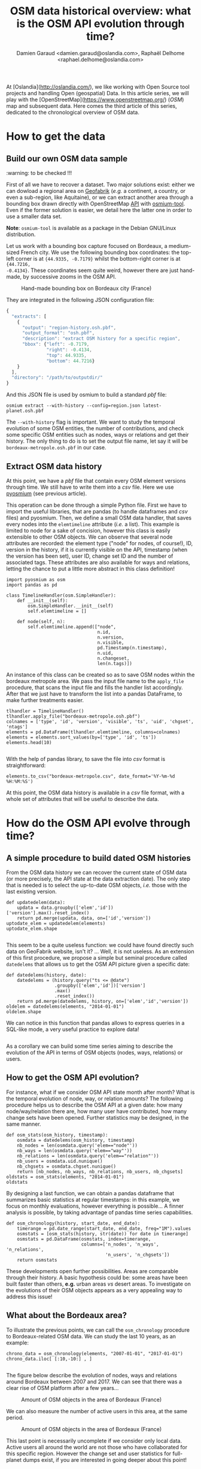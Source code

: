 #+TITLE: OSM data historical overview: what is the OSM API evolution through time?
#+AUTHOR: Damien Garaud <damien.garaud@oslandia.com>, Raphaël Delhome <raphael.delhome@oslandia.com>

# Common introduction for articles of the OSM-data-quality series
At [Oslandia](http://oslandia.com/), we like working with Open Source tool
projects and handling Open (geospatial) Data. In this article series, we will
play with the [OpenStreetMap](https://www.openstreetmap.org/) (/OSM/) map and
subsequent data. Here comes the third article of this series, dedicated to the
chronological overview of OSM data.

* How to get the data

** Build our own OSM data sample

:warning: to be checked !!!

First of all we have to recover a dataset. Two major solutions exist: either we
can dowload a regional area on [[http://download.geofabrik.de/][Geofabrik]] (/e.g./ a continent, a country, or
even a sub-region, like Aquitaine), or we can extract another area through a
bounding box drawn directly with OpenStreetMap [[https://www.openstreetmap.org/#map=10/45.0000/0.0000][API]] with [[http://osmcode.org/osmium-tool/][osmium-tool]]. Even if the
former solution is easier, we detail here the latter one in order to use a
smaller data set.

*Note*: =osmium-tool= is available as a package in the Debian GNU/Linux
distribution.

Let us work with a bounding box capture focused on Bordeaux, a medium-sized
French city. We use the following bounding box coordinates: the top-left corner
is at ={44.9335, -0.7179}= whilst the bottom-right corner is at ={44.7216,
-0.4134}=. These coordinates seem quite weird, however there are just
hand-made, by successive zooms in the OSM API.

#+CAPTION: Hand-made bounding box on Bordeaux city (France)
#+NAME: fig:osm-bb-example
[[./../figs/osm_boundingbox_example.png]]

They are integrated in the following JSON configuration file:

#+BEGIN_SRC js
  {
    "extracts": [
      {
        "output": "region-history.osh.pbf",
        "output_format": "osh.pbf",
        "description": "extract OSM history for a specific region",
        "bbox": {"left": -0.7179,
                 "right": -0.4134,
                 "top": 44.9335,
                 "bottom": 44.7216}
      }
    ],
    "directory": "/path/to/outputdir/"
  }
#+END_SRC

And this JSON file is used by osmium to build a standard /pbf/ file:

#+BEGIN_SRC shell
osmium extract --with-history --config=region.json latest-planet.osh.pbf
#+END_SRC

The =--with-history= flag is important. We want to study the temporal evolution
of some OSM entities, the number of contributions, and check some specific OSM
entities such as nodes, ways or relations and get their history. The only thing
to do is to set the output file name, let say it will be
=bordeaux-metropole.osh.pbf= in our case.

** Extract OSM data history

At this point, we have a /pbf/ file that contain every OSM element versions
through time. We still have to write them into a /csv/ file. Here we use
[[http://docs.osmcode.org/pyosmium/latest/index.html][pyosmium]] (see previous article).

This operation can be done through a simple Python file. First we have to
import the useful libraries, that are pandas (to handle dataframes and /csv/
files) and pyosmium. Then, we define a small OSM data handler, that saves every
nodes into the =elemtimeline= attribute (/i.e./ a list). This example is
limited to node for a sake of concision, however this class is easily
extensible to other OSM objects. We can observe that several node attributes
are recorded: the element type ("node" for nodes, of course!), ID, version in
the history, if it is currently visible on the API, timestamp (when the version
has been set), user ID, change set ID and the number of associated tags. These
attributes are also available for ways and relations, letting the chance to put
a little more abstract in this class definition!

#+BEGIN_SRC ipython :session osm :exports both                                   
  import pyosmium as osm
  import pandas as pd

  class TimelineHandler(osm.SimpleHandler):
      def __init__(self):
          osm.SimpleHandler.__init__(self)
          self.elemtimeline = []
      
      def node(self, n):
          self.elemtimeline.append(["node", 
                                    n.id, 
                                    n.version, 
                                    n.visible, 
                                    pd.Timestamp(n.timestamp), 
                                    n.uid, 
                                    n.changeset, 
                                    len(n.tags)])
#+END_SRC

An instance of this class can be created so as to save OSM nodes within the
bordeaux metropole area. We pass the input file name to the =apply_file=
procedure, that scans the input file and fills the handler list
accordingly. After that we just have to transform the list into a pandas
DataFrame, to make further treatments easier.

#+BEGIN_SRC ipython :session osm :exports both
  tlhandler = TimelineHandler()
  tlhandler.apply_file("bordeaux-metropole.osh.pbf")
  colnames = ['type', 'id', 'version', 'visible', 'ts', 'uid', 'chgset', 'ntags']
  elements = pd.DataFrame(tlhandler.elemtimeline, columns=colnames)
  elements = elements.sort_values(by=['type', 'id', 'ts'])
  elements.head(10)
#+END_SRC

#+RESULTS:
#+begin_example
#+end_example

With the help of pandas library, to save the file into /csv/ format is straightforward:
#+BEGIN_SRC ipython :session osm :exports both
  elements.to_csv("bordeaux-metropole.csv", date_format='%Y-%m-%d %H:%M:%S')
#+END_SRC

At this point, the OSM data history is available in a /csv/ file format, with a
whole set of attributes that will be useful to describe the data.

* How do the OSM API evolve through time?

** A simple procedure to build dated OSM histories

From the OSM data history we can recover the current state of OSM data (or more
precisely, the API state at the data extraction date). The only step that is
needed is to select the up-to-date OSM objects, /i.e./ those with the last
existing version.

#+BEGIN_SRC ipython :session osm :exports both
  def updatedelem(data):
      updata = data.groupby(['elem','id'])['version'].max().reset_index()
      return pd.merge(updata, data, on=['id','version'])
  uptodate_elem = updatedelem(elements)
  uptodate_elem.shape
#+END_SRC

#+RESULTS:
#+begin_example
#+end_example

This seem to be a quite useless function: we could have found directly such
data on GeoFabrik website, isn't it? ... Well, it is not useless. As an
extension of this first procedure, we propose a simple but seminal procedure
called =datedelems= that allows us to get the OSM API picture given a specific
date:

#+BEGIN_SRC ipython :session osm :exports both
  def datedelems(history, date):
      datedelems = (history.query("ts <= @date")
                    .groupby(['elem','id'])['version']
                    .max()
                    .reset_index())
      return pd.merge(datedelems, history, on=['elem','id','version'])
  oldelem = datedelems(elements, "2014-01-01")
  oldelem.shape
#+END_SRC

We can notice in this function that pandas allows to express queries in a
SQL-like mode, a very useful practice to explore data!

#+RESULTS:
#+begin_example
#+end_example

As a corollary we can build some time series aiming to describe the evolution
of the API in terms of OSM objects (nodes, ways, relations) or users.

** How to get the OSM API evolution?

For instance, what if we consider OSM API state month after month? What is the
temporal evolution of node, way, or relation amounts? The following procedure
helps us to describe the OSM API at a given date: how many node/way/relation
there are, how many user have contributed, how many change sets have been
opened. Further statistics may be designed, in the same manner.

#+BEGIN_SRC ipython :session osm :exports both
  def osm_stats(osm_history, timestamp):
      osmdata = datedelems(osm_history, timestamp)    
      nb_nodes = len(osmdata.query('elem=="node"'))
      nb_ways = len(osmdata.query('elem=="way"'))
      nb_relations = len(osmdata.query('elem=="relation"'))
      nb_users = osmdata.uid.nunique()
      nb_chgsets = osmdata.chgset.nunique()
      return [nb_nodes, nb_ways, nb_relations, nb_users, nb_chgsets]
  oldstats = osm_stats(elements, "2014-01-01")
  oldstats
#+END_SRC

By designing a last function, we can obtain a pandas dataframe that summarizes
basic statistics at regular timestamps: in this example, we focus on monthly
evaluations, however everything is possible... A finner analysis is possible,
by taking advantage of pandas time series capabilities.

#+BEGIN_SRC ipython :session osm :exports both
  def osm_chronology(history, start_date, end_date):
      timerange = pd.date_range(start_date, end_date, freq="1M").values 
      osmstats = [osm_stats(history, str(date)) for date in timerange]
      osmstats = pd.DataFrame(osmstats, index=timerange,
                              columns=['n_nodes', 'n_ways', 'n_relations',
                                       'n_users', 'n_chgsets'])
      return osmstats
#+END_SRC

These developments open further possibilities. Areas are comparable through
their history. A basic hypothesis could be: some areas have been built faster
than others, *e.g.* urban areas /vs/ desert areas. To investigate on the
evolutions of their OSM objects appears as a very appealing way to address this
issue!

** What about the Bordeaux area?

To illustrate the previous points, we can call the =osm_chronology= procedure
to Bordeaux-related OSM data. We can study the last 10 years, as an example:

#+BEGIN_SRC ipython :session osm :exports both
  chrono_data = osm_chronology(elements, "2007-01-01", "2017-01-01")
  chrono_data.iloc[ [:10,-10:] , ]
#+END_SRC

#+RESULTS:
#+begin_example
#+end_example

The figure below describe the evolution of nodes, ways and relations around
Bordeaux between 2007 and 2017. We can see that there was a clear rise of OSM
platform after a few years...

#+CAPTION: Amount of OSM objects in the area of Bordeaux (France)
#+NAME: fig:bm-chronology
[[./../figs/bordeaux-metropole-chronology-objects.png]]

We can also measure the number of active users in this area, at the same period. 

#+CAPTION: Amount of OSM objects in the area of Bordeaux (France)
#+NAME: fig:bm-chronology
[[./../figs/bordeaux-metropole-chronology-users.png]]

This last point is necessarily uncomplete if we consider only local
data. Active users all around the world are not those who have collaborated for
this specific region. However the change set and user statistics for
full-planet dumps exist, if you are interested in going deeper about this point!

Before concluding this article, here is provided a comparison between OSM node
amounts in several french areas. We just mention small areas, to keep the
evaluation short: Upper Normandy, a roughly rural environment with some
medium-sized cities (Rouen, Le Havre, Evreux...), Corsica, an montainous island
near to mainland France and French Guiana, an overseas area mainly composed of
jungle:

#+CAPTION: Amount of OSM nodes in several french areas
#+NAME: fig:multiarea-chronology
[[./../figs/multi-area-chronology.png]]

* Conclusion

After this third article dedicated to OSM data analysis, we hope you will be OK
with OSM data parsing. In next article, we will focus to another parsing task:
the tag set exploration.
